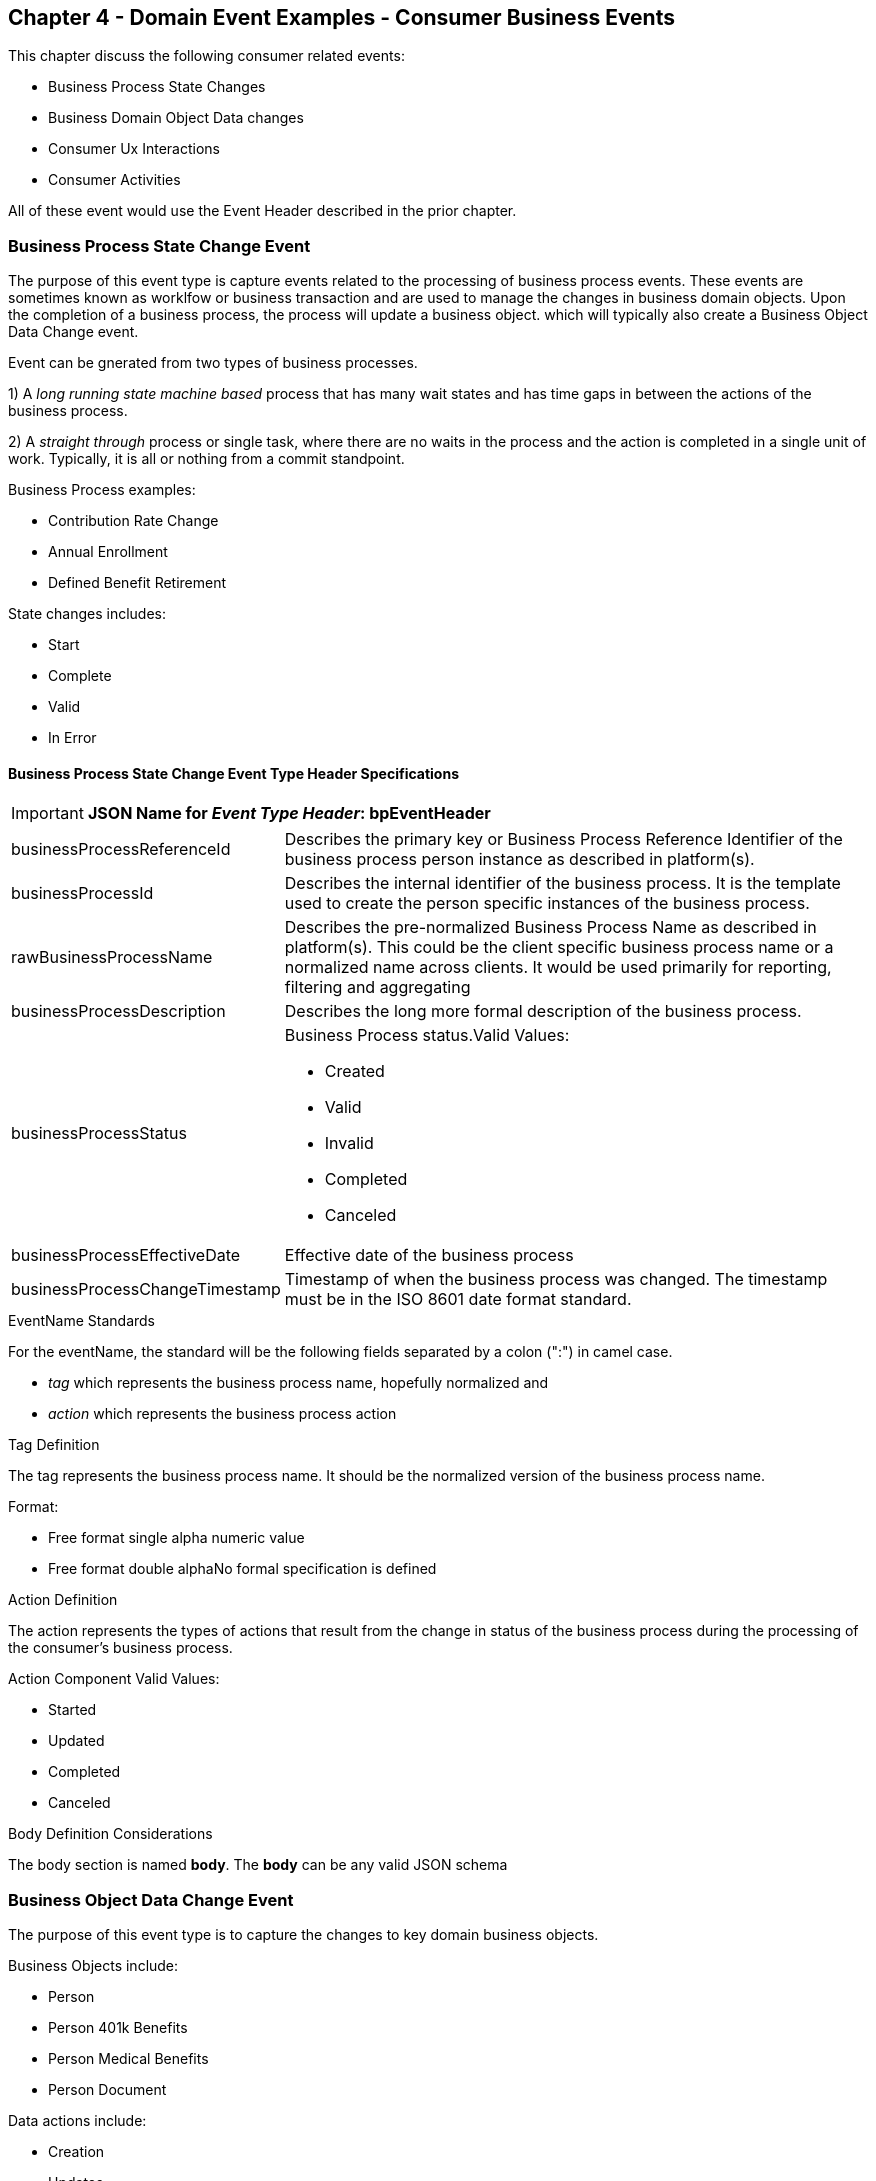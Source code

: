 == Chapter 4  - Domain Event Examples - Consumer Business Events ==

This chapter discuss the following consumer related events:

* Business Process State Changes
* Business Domain Object Data changes
* Consumer Ux Interactions 
* Consumer Activities 

All of these event would use the Event Header described in the prior chapter.

=== Business Process State Change Event ===

The purpose of this event type is capture events related to the processing of business process events. 
These events are sometimes known as worklfow or business transaction and are used to manage the changes in business domain objects. 
Upon the completion of a business process, the process will update a business object. which will typically also create a Business Object Data Change event.

Event can be gnerated from two types of business processes. 

1) A _long running state machine based_ process that has many wait states and has time gaps in between the actions of the business process. 

2) A _straight through_ process or single task, where there are no waits in the process and the action is completed in a single unit of work. Typically, it is all or nothing from a commit standpoint.

Business Process examples:

* Contribution Rate Change
* Annual Enrollment
* Defined Benefit Retirement

State changes includes:

* Start
* Complete
* Valid
* In Error

==== Business Process State Change Event Type Header Specifications ====

====
[IMPORTANT]
*JSON Name for _Event Type Header_: bpEventHeader*
====

[horizontal]
businessProcessReferenceId:: Describes the primary key or Business Process Reference Identifier of the business process person instance as described in platform(s). 

businessProcessId:: Describes the internal identifier of the business process. It is the template used to create the person specific instances of the business process. 

rawBusinessProcessName:: Describes the pre-normalized Business Process Name as described in platform(s). 
This could be the client specific business process name or a normalized name across clients. 
It would be used primarily for reporting, filtering and aggregating 

businessProcessDescription:: Describes the long more formal description of the business process. 

businessProcessStatus:: Business Process status.Valid Values:
* Created
* Valid
* Invalid
* Completed
* Canceled

businessProcessEffectiveDate:: Effective date of the business process

businessProcessChangeTimestamp:: Timestamp of when the business process was changed. 
The timestamp must be in the ISO 8601 date format standard.

.EventName Standards
For the eventName, the standard will be the following fields separated by a colon (":") in camel case.

* _tag_ which represents the business process name, hopefully normalized and 
* _action_ which represents the business process action
 
.Tag Definition
The tag represents the business process name. It should be the normalized version of the business process name. 

Format:

* Free format single alpha numeric value
* Free format double alphaNo formal specification is defined

.Action Definition
The action represents the types of actions that result from the change in status of the business process during the processing of the consumer's business process.

Action Component Valid Values:

 * Started
 * Updated
 * Completed
 * Canceled

.Body Definition Considerations
The body section is named *body*. The *body* can be any valid JSON schema

<<<

=== Business Object Data Change Event  ===

The purpose of this event type is to capture the changes to key domain business objects.

Business Objects include:

* Person
* Person 401k Benefits
* Person Medical Benefits
* Person Document

Data actions include:

 * Creation
 * Updates
 * Deletion
 * Master Data Management Document Merge/Split

==== Business Objects Data Change Event Type Header Specifications ====

====
[IMPORTANT]
*JSON Name for _Event Type Header_: boEventHeader*
====

[horizontal]
businessObjectResourceType:: Describes the primary domain data object type that was changed. Valid Values:
* person
* personDefinedContribution
* personHealthManagement
* personDefinedBenefit
* personDefinedBenefitCalculation
* personDocument

Editor:Think about moving this to 'tag'. Need to determine in the Identifier is included in the tag

businessObjectIdentfier:: Provides the primary domain data object key of the business object that was changed.

additionalBusinesObjectResource:: Provides any additional resource type and key to help further identify the component that changed. 
This is similar to the pathing (../resource/{id} ) in a REST URL

additionalBusinessObjectResourceType:: Additional resource type

additionalBusinessObjectResourceId:: Additional resource identifier or primary key

dataChangeTimestamp:: Timestamp of the data change in the source platform. 
The timestamp must be in the RFC 3339/ISO 8601 date format standard. 
See Appendix for details.

.EventName Standards
For the eventName, the standard will be the following fields separated by a colon (":") in camel case.

* _tag_ which represents the business object name and 
* _action_ which represents the CRUD operation taken against the business object

.Tag Definition
The tag represents the business object name. 
Editor Note: Should tag replace 'businessObjectResourceType' .

Format:
* Free format single alpha numeric value
* No formal specification is defined

.Action Definition
The action defines the type of data maintenance (CRUD) action taken on the business object.
Editor Note: action is replacing the dataAction field in prior versions.

* Action Component Valid Values

dataAction :: Describes the data change or CRUD action performed on business object.- Create, Update, Delete. 
Also includes an primary key changes and Master Data Management (MDM) document merging. 

* Create
* Update
* Delete
* MdmDocumentMerge
* MdmDocumentSplit


.Body Definition Considerations

* The body section is named 'body'
 ** *body* can be any valid JSON schema
 ** Contains one predefined element 'extension'
 ** Extension is a private area that can contain its own schema
 ** The field is an map/array with:
 *** Namespace as a key and,
 *** Any valid JSON schema as its value

.Data Fields Best Practices by Data Action

[horizontal]
Update::

The recommendation for data fields to report is to provide only the fields that changed providing both old and new Best practice recommendations:

* PII
** Fields: Bank/Credit Account Numbers, 
** Provide old/new unchanged from CustomerMaster; no masking required
* Arrays
** Provides Lowest Level Detail field, include all cascading keys  
** Example: Contact -> streetAddress -> { AddrID ->  OldZipcode, newZipcode  }
** Include all the fields at the same level as the changed field in entire array data object 
** For fields in a high level/hierarchy, include all keys and simple primitive types (strings, numbers,etc ) at the same hierarchy  
*  Do not include objects or arrays  in the higher levels  Do not include non-changing arrays at the same level

Create::
Provide the entire New document. 
The alternate is too only provide foreign keys, which can be used to retrieve data from a data base. 

Delete:: 
Only provide a delete event if the entire document is being deleted, not if one of the source systems deleted a person.
In the body, provide the primary document key  (UniversalId or  Mongo _id ) and any IdMapping table
If the object/person is being delete in a given platform, but the person still exists in another platform, treat as an Update.
Only delete when no more IdMappings exist in the document

.Master Data Management Platforms/CustomerMaster

[horizontal]
Merge::
** Treat as an MDM Merge Update event with two sections of data, one for survivor and one for deleted  
** Both sections
** Survivor _id & Deleted _id
** Id Mapping for both survivor and deleted
** Survivor document section contains the update record for the survivor document (see Update section)
** Deleted document section 
** Reason for merge
** The Platform that caused the change to occur
*** System Instance
*** Merge Field Change (old, new)

Split:: No new events, just two new event being generated
Web service call to deletePersonId service, which cleans up IdMapping and domain sections.
Generates a Normal Update event.
Web Service call refreshPersonForInternalId service, which causes a refresh through .

Ingest:: Generates a Normal Update event 

<<<

=== User Experience Action Event ===

Events related to the behavioral actions taken by the participant in our user experience channels. 
Channel include web/Upoint, mobile, IVA/chat and other future user devices like Voice Assistants.

The purpose of this event type is to capture the pure behavioral events related to the interactions of the users in the  channels - displaying pages, clicking button or links. 
These events are not the result of any business process or data change events. 

They are used for: 

* Behavior actions for data reporting and analytics
* Provide notifications to non-domain processes (document management, campaigns) to drive their underlying processes

Actions may include, but not limited to:

* Button clicks
* Link or action selections
* Page or screen displays
* Hover
* IVA or chat intents

==== User Experience Action Event Type Header Specifications ====

====
[IMPORTANT]
*JSON Name for _Event Type Header_: uxEventHeader*
====

[horizontal]
channel:: Describes the channel (or UI application) where the event generated.

userDevice:: Identifies the device used by end-user.

deviceTimestamp:: Represents the timestamp on the device (May be different from the publisher timestamp). 
The timestamp must be in the RFC 3339/ISO 8601 date format standard. 
See Appendix for details.

sessionId:: Represents the unique session of end user on our channels.

sessionCreateTimestamp:: Session created time. 
The timestamp must be in the RFC 3339/ISO 8601 date format standard. See Appendix for details.

applicationName:: User Experience application name 

applicationVersion:: Version of the application

.EventName Standards
For the eventName, the standard will be the following fields separated by a colon (":") in camel case.

* UxControlName
* UserAction

.Tag Definition
In the Ux channels, there are an unbounded set of device actions a user can take: pressing buttons, displaying pages, starting process flows. 
In addition, they are an unbounded set of specific controls (buttons, etc) throughout the interface. 
For reporting and other activities, there is a need to capture that a specific control has been acted upon: pressing a specific button within a specific group of controls within a page within a business process flow. 

To reduce the complexity in trying to capture all the level and types of components, we are going to encode all hierarchical information into a single label or tag. 
This tag along with the user action on this tag should reduce the complexity of the event structure and make it easier for the consuming tools to do their work.

To make it more human readable, there will be an encoding standard to make it more human readable and make it easier to parse the tag if necessary. The tag values need to take into account all types of user interfaces and devices. 
We need to support new and emerging interfaces beyond web and mobile channels. The following sections discuss the naming approach.

.Tag Component Valid Values

[horizontal]

Web Channel::
* Flow - A user's perceived outcome process or unit of work; Denotes flow of interaction (pages) or conversation between user and system
** Page 
** Widget or Multiple Control Component
* Elemental Ux Control
** Button, includes clickable icons - Clickable
** Link - Clickable
** CheckBox - Selectable
** Text - Display, Hover, Table Element
** TextBox - Keyboard Actions -> Tabbing ,Enter pressed
** Bounded Lists -> Radio Buttons or checkboxes or DropDown Lists or Dials - Selectable

Mobile:: TBD

Smart Assistant/AlexaIVA/Chat:: TBD

Other on Non-Channel:: Treatment or Theme  Example xxxA/xxxB 

.Format
* Ordered sets of tuples separated by underscore '_'
* The tuple is the following fields separated by dash '-'
** LogicalName determined by Ux Designer and Data Analyst 
** UxControl Valid Value in all caps
* The order is from highest level (aFlow) to specific UX Control, (Button)

Example: <Flow_Name>-FLOW_<Page_Name>-PAGE or Retirement-FLOW_HubPage-PAGE

.Action Definition
The action defines the type of user actions taken by the user when interacting with the channel/device. 
Valid Values for userAction:

* Displayed
* Clicked
* Entered

.Body Definition Considerations
* The body section is named *body*
** *body* can be any valid JSON schema
** Contains one predefined element *extension*
*** Extension is a private area that can contain its own schema
*** The field is an map/array with:
*** Namespace as a key and,
** Any valid JSON schema as its value
* This can be any significant data or data of interest for reporting at the time of the UX Event

<<<

=== Consumer Goal Event ===

Events related to the action taken by the consumer in the context of reaching a personal goal. 

A goal is non-transactional outcome the consumer is trying to attain. 
For example, the person wants to lose 20lbs as a health goal

Actions may include:
* Started
* Completed


==== Consumer Goal Event Type Header Specification ====

====
[IMPORTANT]
The Personal goal only requires the main header +
*JSON Name for _Event Type Header_: pgEventHeader*
====

.Tag Definition
The tag represents the name of the personal goal in a machine readable format.

Format:
* Free format single alpha numeric value
* No formal specification is defined

.Action Definition
The action defines the type of task actions taken against a personal goal.

Action Component Valid Values :
* Started
* Completed

.Body Definition Considerations
* The body section is named *body*
* body  can be any valid JSON schema
** Contains one predefined element *extension*
** Extension is a private area that can contain its own schema
*** The field is an map/array with:
*** Namespace as a key and,
*** Any valid JSON schema as its value
** This can be any significant data or data of interest for reporting at the time of the UX Event

